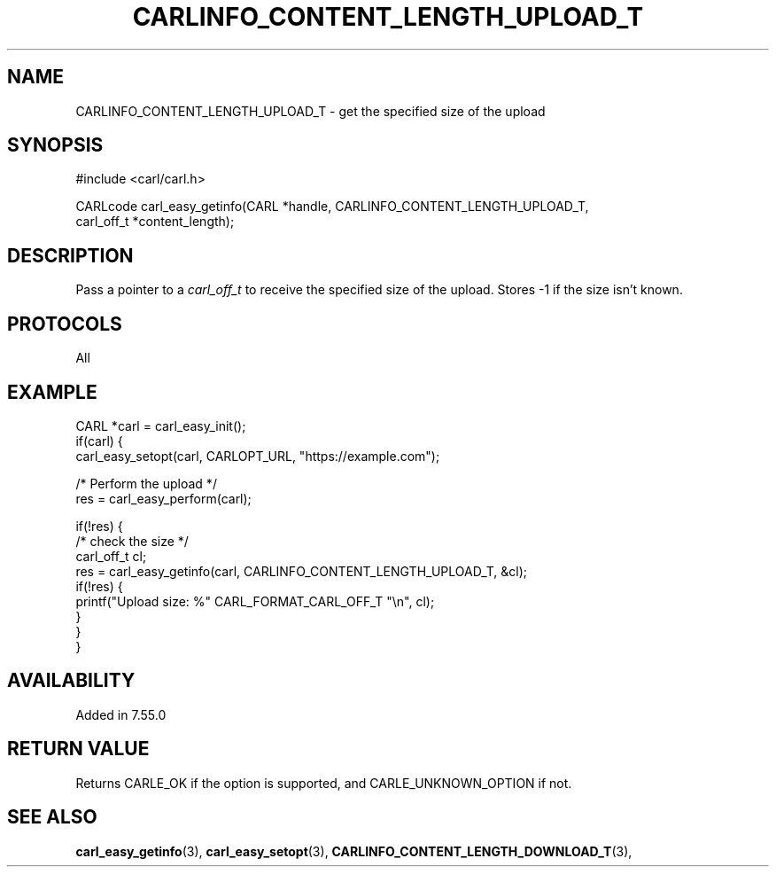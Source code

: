 .\" **************************************************************************
.\" *                                  _   _ ____  _
.\" *  Project                     ___| | | |  _ \| |
.\" *                             / __| | | | |_) | |
.\" *                            | (__| |_| |  _ <| |___
.\" *                             \___|\___/|_| \_\_____|
.\" *
.\" * Copyright (C) 1998 - 2020, Daniel Stenberg, <daniel@haxx.se>, et al.
.\" *
.\" * This software is licensed as described in the file COPYING, which
.\" * you should have received as part of this distribution. The terms
.\" * are also available at https://carl.se/docs/copyright.html.
.\" *
.\" * You may opt to use, copy, modify, merge, publish, distribute and/or sell
.\" * copies of the Software, and permit persons to whom the Software is
.\" * furnished to do so, under the terms of the COPYING file.
.\" *
.\" * This software is distributed on an "AS IS" basis, WITHOUT WARRANTY OF ANY
.\" * KIND, either express or implied.
.\" *
.\" **************************************************************************
.\"
.TH CARLINFO_CONTENT_LENGTH_UPLOAD_T 3 "25 May 2017" "libcarl 7.55.0" "carl_easy_getinfo options"
.SH NAME
CARLINFO_CONTENT_LENGTH_UPLOAD_T \- get the specified size of the upload
.SH SYNOPSIS
#include <carl/carl.h>

CARLcode carl_easy_getinfo(CARL *handle, CARLINFO_CONTENT_LENGTH_UPLOAD_T,
                           carl_off_t *content_length);
.SH DESCRIPTION
Pass a pointer to a \fIcarl_off_t\fP to receive the specified size of the
upload. Stores -1 if the size isn't known.
.SH PROTOCOLS
All
.SH EXAMPLE
.nf
CARL *carl = carl_easy_init();
if(carl) {
  carl_easy_setopt(carl, CARLOPT_URL, "https://example.com");

  /* Perform the upload */
  res = carl_easy_perform(carl);

  if(!res) {
    /* check the size */
    carl_off_t cl;
    res = carl_easy_getinfo(carl, CARLINFO_CONTENT_LENGTH_UPLOAD_T, &cl);
    if(!res) {
      printf("Upload size: %" CARL_FORMAT_CARL_OFF_T "\\n", cl);
    }
  }
}
.fi
.SH AVAILABILITY
Added in 7.55.0
.SH RETURN VALUE
Returns CARLE_OK if the option is supported, and CARLE_UNKNOWN_OPTION if not.
.SH "SEE ALSO"
.BR carl_easy_getinfo "(3), " carl_easy_setopt "(3), "
.BR CARLINFO_CONTENT_LENGTH_DOWNLOAD_T "(3), "
